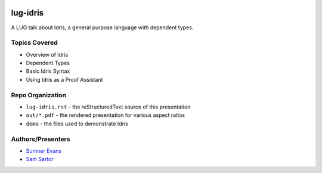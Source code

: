 .. image:: graphics/idris-logo.png

lug-idris
=========

A LUG talk about Idris, a general purpose language with dependent types.

Topics Covered
--------------

- Overview of Idris
- Dependent Types
- Basic Idris Syntax
- Using Idris as a Proof Assistant

Repo Organization
-----------------

- ``lug-idris.rst`` - the reStructuredText source of this presentation
- ``out/*.pdf`` - the rendered presentation for various aspect ratios
- ``demo`` - the files used to demonstrate Idris

Authors/Presenters
------------------

- `Sumner Evans`_
- `Sam Sartor`_

.. _Sumner Evans: https://github.com/sumnerevans
.. _Sam Sartor: https://github.com/samsartor

